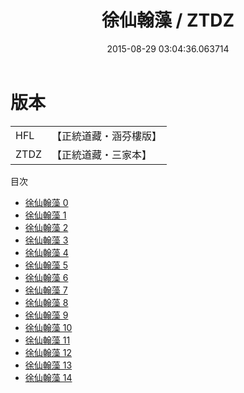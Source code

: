 #+TITLE: 徐仙翰藻 / ZTDZ

#+DATE: 2015-08-29 03:04:36.063714
* 版本
 |       HFL|【正統道藏・涵芬樓版】|
 |      ZTDZ|【正統道藏・三家本】|
目次
 - [[file:KR5h0037_000.txt][徐仙翰藻 0]]
 - [[file:KR5h0037_001.txt][徐仙翰藻 1]]
 - [[file:KR5h0037_002.txt][徐仙翰藻 2]]
 - [[file:KR5h0037_003.txt][徐仙翰藻 3]]
 - [[file:KR5h0037_004.txt][徐仙翰藻 4]]
 - [[file:KR5h0037_005.txt][徐仙翰藻 5]]
 - [[file:KR5h0037_006.txt][徐仙翰藻 6]]
 - [[file:KR5h0037_007.txt][徐仙翰藻 7]]
 - [[file:KR5h0037_008.txt][徐仙翰藻 8]]
 - [[file:KR5h0037_009.txt][徐仙翰藻 9]]
 - [[file:KR5h0037_010.txt][徐仙翰藻 10]]
 - [[file:KR5h0037_011.txt][徐仙翰藻 11]]
 - [[file:KR5h0037_012.txt][徐仙翰藻 12]]
 - [[file:KR5h0037_013.txt][徐仙翰藻 13]]
 - [[file:KR5h0037_014.txt][徐仙翰藻 14]]
